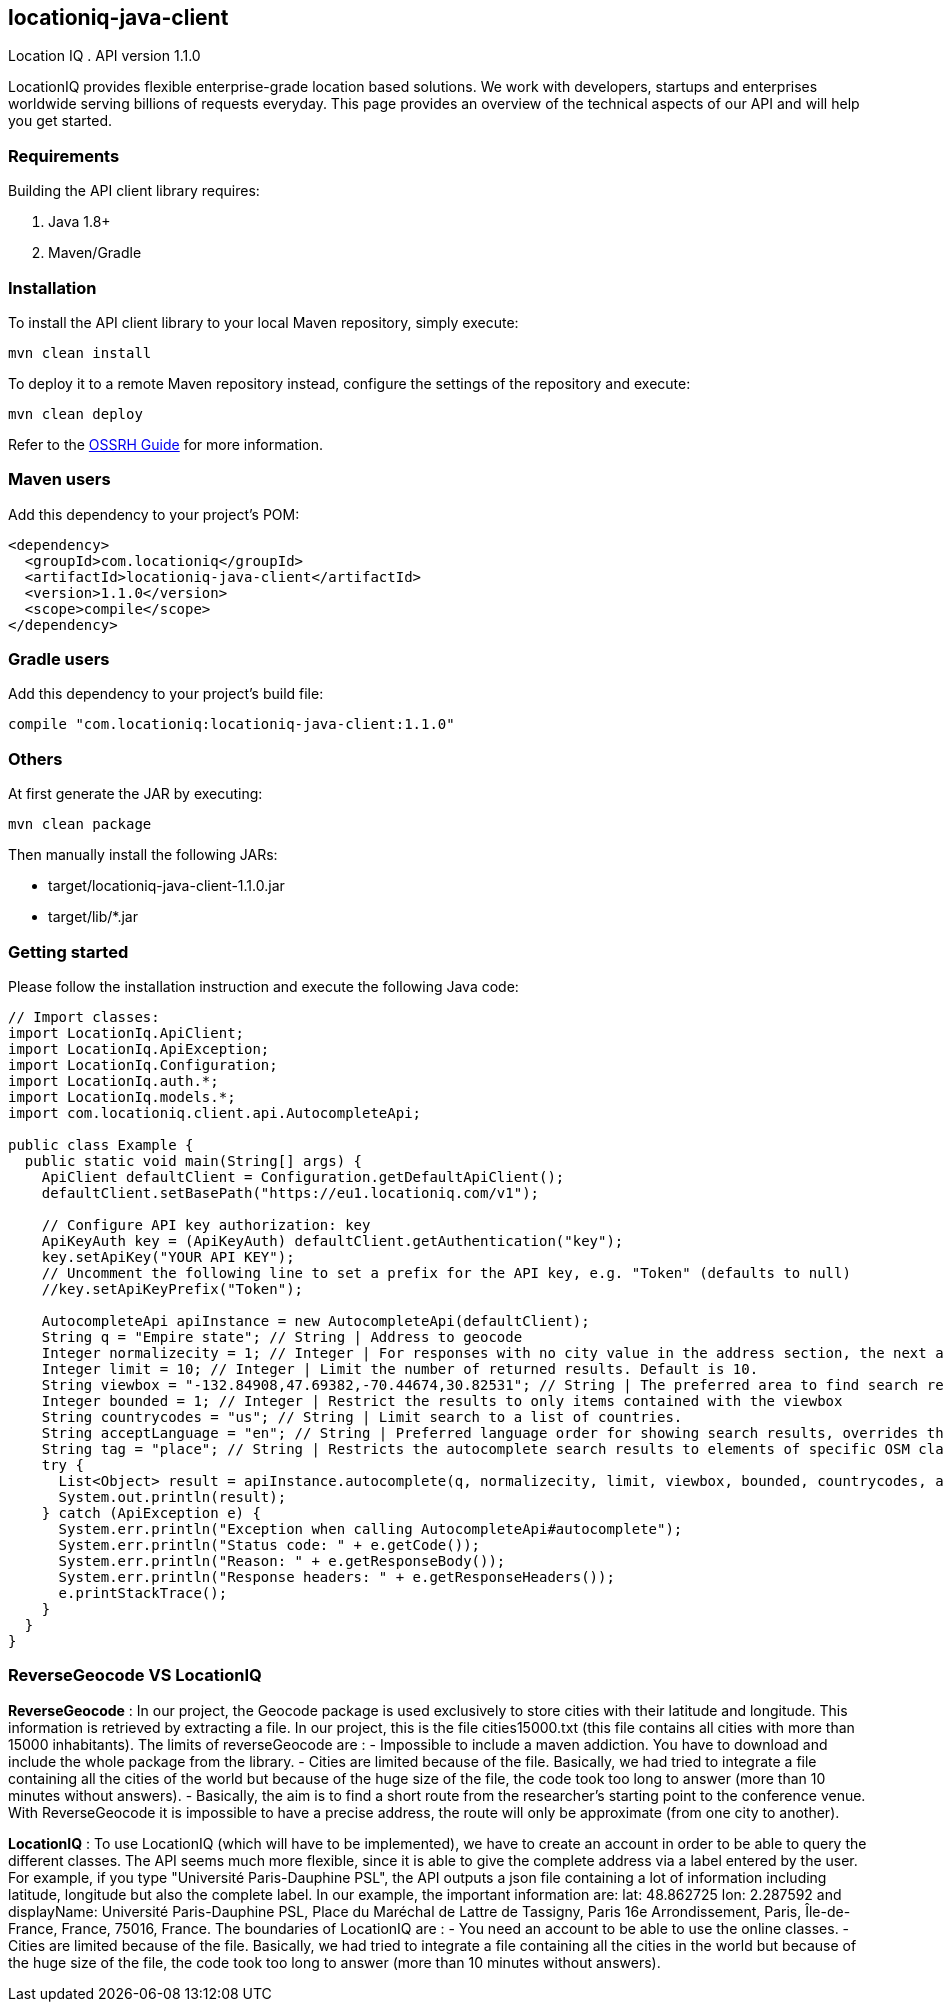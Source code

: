 locationiq-java-client
----------------------
Location IQ
. API version 1.1.0

LocationIQ provides flexible enterprise-grade location based solutions. 
We work with developers, startups and enterprises worldwide serving billions of requests everyday. 
This page provides an overview of the technical aspects of our API and will help you get started.



Requirements
~~~~~~~~~~~~
Building the API client library requires:

. Java 1.8+
. Maven/Gradle

Installation
~~~~~~~~~~~~
To install the API client library to your local Maven repository, simply execute:


-----------------
mvn clean install
-----------------
To deploy it to a remote Maven repository instead, configure the settings of the repository and execute:

-----------------
mvn clean deploy
-----------------
Refer to the https://central.sonatype.org/pages/ossrh-guide.html[OSSRH Guide] for more information.

Maven users
~~~~~~~~~~~~
Add this dependency to your project's POM:

-----------------
<dependency>
  <groupId>com.locationiq</groupId>
  <artifactId>locationiq-java-client</artifactId>
  <version>1.1.0</version>
  <scope>compile</scope>
</dependency>
-----------------

Gradle users
~~~~~~~~~~~~
Add this dependency to your project's build file:

-----------------
compile "com.locationiq:locationiq-java-client:1.1.0"
-----------------

Others
~~~~~~
At first generate the JAR by executing:

-----------------
mvn clean package
-----------------
Then manually install the following JARs:

- target/locationiq-java-client-1.1.0.jar
- target/lib/*.jar

Getting started
~~~~~~~~~~~~~~~
Please follow the installation instruction and execute the following Java code:

-----------------
// Import classes:
import LocationIq.ApiClient;
import LocationIq.ApiException;
import LocationIq.Configuration;
import LocationIq.auth.*;
import LocationIq.models.*;
import com.locationiq.client.api.AutocompleteApi;

public class Example {
  public static void main(String[] args) {
    ApiClient defaultClient = Configuration.getDefaultApiClient();
    defaultClient.setBasePath("https://eu1.locationiq.com/v1");
    
    // Configure API key authorization: key
    ApiKeyAuth key = (ApiKeyAuth) defaultClient.getAuthentication("key");
    key.setApiKey("YOUR API KEY");
    // Uncomment the following line to set a prefix for the API key, e.g. "Token" (defaults to null)
    //key.setApiKeyPrefix("Token");

    AutocompleteApi apiInstance = new AutocompleteApi(defaultClient);
    String q = "Empire state"; // String | Address to geocode
    Integer normalizecity = 1; // Integer | For responses with no city value in the address section, the next available element in this order - city_district, locality, town, borough, municipality, village, hamlet, quarter, neighbourhood - from the address section will be normalized to city. Defaults to 1 for SDKs.
    Integer limit = 10; // Integer | Limit the number of returned results. Default is 10.
    String viewbox = "-132.84908,47.69382,-70.44674,30.82531"; // String | The preferred area to find search results.  To restrict results to those within the viewbox, use along with the bounded option. Tuple of 4 floats. Any two corner points of the box - `max_lon,max_lat,min_lon,min_lat` or `min_lon,min_lat,max_lon,max_lat` - are accepted in any order as long as they span a real box. 
    Integer bounded = 1; // Integer | Restrict the results to only items contained with the viewbox
    String countrycodes = "us"; // String | Limit search to a list of countries.
    String acceptLanguage = "en"; // String | Preferred language order for showing search results, overrides the value specified in the Accept-Language HTTP header. Defaults to en. To use native language for the response when available, use accept-language=native
    String tag = "place"; // String | Restricts the autocomplete search results to elements of specific OSM class and type.  Example - To restrict results to only class place and type city: tag=place:city, To restrict the results to all of OSM class place: tag=place
    try {
      List<Object> result = apiInstance.autocomplete(q, normalizecity, limit, viewbox, bounded, countrycodes, acceptLanguage, tag);
      System.out.println(result);
    } catch (ApiException e) {
      System.err.println("Exception when calling AutocompleteApi#autocomplete");
      System.err.println("Status code: " + e.getCode());
      System.err.println("Reason: " + e.getResponseBody());
      System.err.println("Response headers: " + e.getResponseHeaders());
      e.printStackTrace();
    }
  }
}
-----------------


ReverseGeocode VS LocationIQ
~~~~~~~~~~~~~~~~~~~~~~~~~~~~

*ReverseGeocode* : In our project, the Geocode package is used exclusively to store cities with their latitude and longitude. This information is retrieved by extracting a file. In our project, this is the file cities15000.txt (this file contains all cities with more than 15000 inhabitants). The limits of reverseGeocode are :
- Impossible to include a maven addiction. You have to download and include the whole package from the library.
- Cities are limited because of the file. Basically, we had tried to integrate a file containing all the cities of the world but because of the huge size of the file, the code took too long to answer (more than 10 minutes without answers).
- Basically, the aim is to find a short route from the researcher's starting point to the conference venue. With ReverseGeocode it is impossible to have a precise address, the route will only be approximate (from one city to another).

*LocationIQ* : To use LocationIQ (which will have to be implemented), we have to create an account in order to be able to query the different classes. The API seems much more flexible, since it is able to give the complete address via a label entered by the user. For example, if you type "Université Paris-Dauphine PSL", the API outputs a json file containing a lot of information including latitude, longitude but also the complete label. In our example, the important information are: lat: 48.862725 lon: 2.287592 and displayName: Université Paris-Dauphine PSL, Place du Maréchal de Lattre de Tassigny, Paris 16e Arrondissement, Paris, Île-de-France, France, 75016, France. The boundaries of LocationIQ are :
- You need an account to be able to use the online classes.
- Cities are limited because of the file. Basically, we had tried to integrate a file containing all the cities in the world but because of the huge size of the file, the code took too long to answer (more than 10 minutes without answers).